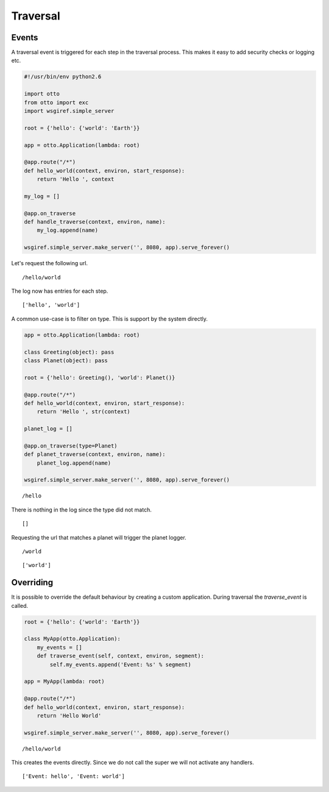Traversal
=========


Events
------

A traversal event is triggered for each step in the traversal
process. This makes it easy to add security checks or logging etc.

.. code-block:: python

  #!/usr/bin/env python2.6

  import otto
  from otto import exc
  import wsgiref.simple_server

  root = {'hello': {'world': 'Earth'}}

  app = otto.Application(lambda: root)

  @app.route("/*")
  def hello_world(context, environ, start_response):
      return 'Hello ', context

  my_log = []

  @app.on_traverse
  def handle_traverse(context, environ, name):
      my_log.append(name)

  wsgiref.simple_server.make_server('', 8080, app).serve_forever()

Let's request the following url.

::

  /hello/world

.. -> url

The log now has entries for each step.

::

  ['hello', 'world']

.. -> output

  >>> from otto.tests.mock.simple_server import get_response
  >>> res = get_response(url, app)
  >>> repr(my_log) == output.strip()
  True

A common use-case is to filter on type. This is support by the system
directly.

.. code-block:: python

  app = otto.Application(lambda: root)

  class Greeting(object): pass
  class Planet(object): pass

  root = {'hello': Greeting(), 'world': Planet()}

  @app.route("/*")
  def hello_world(context, environ, start_response):
      return 'Hello ', str(context)

  planet_log = []

  @app.on_traverse(type=Planet)
  def planet_traverse(context, environ, name):
      planet_log.append(name)

  wsgiref.simple_server.make_server('', 8080, app).serve_forever()

::

  /hello

.. -> url

There is nothing in the log since the type did not match.

::

  []

.. -> output

  >>> from otto.tests.mock.simple_server import get_response
  >>> res = get_response(url, app)
  >>> repr(planet_log) == output.strip()
  True

Requesting the url that matches a planet will trigger the planet
logger.

::

  /world

.. -> url

::

  ['world']

.. -> output

  >>> res = get_response(url, app)
  >>> repr(planet_log) == output.strip()
  True

Overriding
----------

It is possible to override the default behaviour by creating a custom
application. During traversal the `traverse_event` is called.


.. code-block:: python

  root = {'hello': {'world': 'Earth'}}

  class MyApp(otto.Application):
      my_events = []
      def traverse_event(self, context, environ, segment):
          self.my_events.append('Event: %s' % segment)

  app = MyApp(lambda: root)

  @app.route("/*")
  def hello_world(context, environ, start_response):
      return 'Hello World'

  wsgiref.simple_server.make_server('', 8080, app).serve_forever()

::

  /hello/world

.. -> url

This creates the events directly. Since we do not call the super we
will not activate any handlers.

::

  ['Event: hello', 'Event: world']

.. -> output

  >>> res = get_response(url, app)
  >>> repr(app.my_events) == output.strip()
  True

